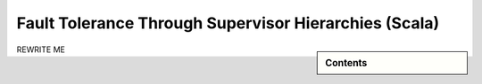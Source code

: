 .. _fault-tolerance-scala:

Fault Tolerance Through Supervisor Hierarchies (Scala)
======================================================

.. sidebar:: Contents

   .. contents:: :local:

REWRITE ME
